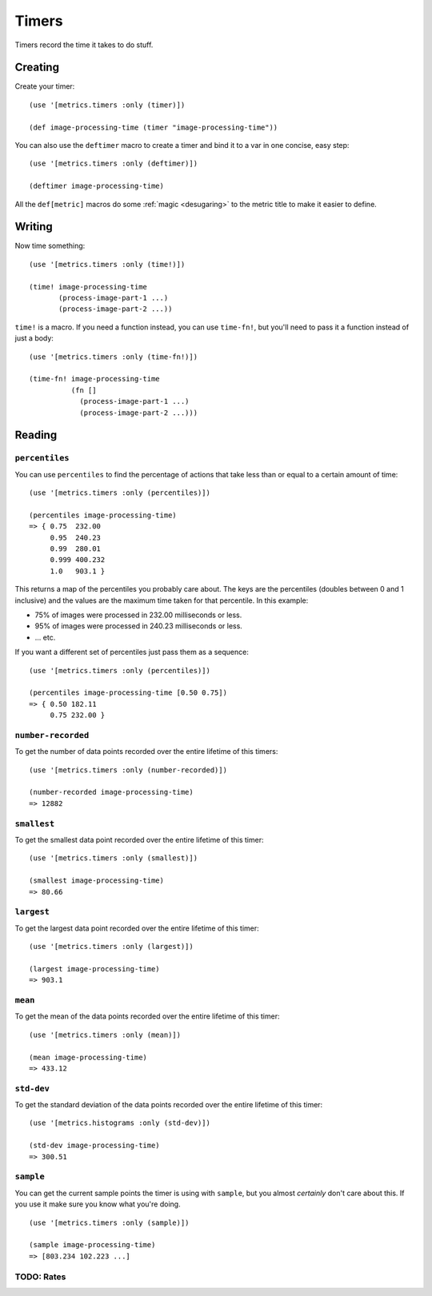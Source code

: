 Timers
======

Timers record the time it takes to do stuff.

Creating
--------

Create your timer::

    (use '[metrics.timers :only (timer)])

    (def image-processing-time (timer "image-processing-time"))

.. _deftimer:

You can also use the ``deftimer`` macro to create a timer and bind it to a var
in one concise, easy step::

    (use '[metrics.timers :only (deftimer)])

    (deftimer image-processing-time)

All the ``def[metric]`` macros do some :ref:`magic <desugaring>` to the metric
title to make it easier to define.

Writing
-------

Now time something::

    (use '[metrics.timers :only (time!)])

    (time! image-processing-time
           (process-image-part-1 ...)
           (process-image-part-2 ...))

``time!`` is a macro.  If you need a function instead, you can use ``time-fn!``,
but you'll need to pass it a function instead of just a body::

    (use '[metrics.timers :only (time-fn!)])

    (time-fn! image-processing-time
              (fn []
                (process-image-part-1 ...)
                (process-image-part-2 ...)))

Reading
-------

``percentiles``
~~~~~~~~~~~~~~~

You can use ``percentiles`` to find the percentage of actions that take less
than or equal to a certain amount of time::

    (use '[metrics.timers :only (percentiles)])

    (percentiles image-processing-time)
    => { 0.75  232.00
         0.95  240.23
         0.99  280.01
         0.999 400.232
         1.0   903.1 }

This returns a map of the percentiles you probably care about.  The keys are the
percentiles (doubles between 0 and 1 inclusive) and the values are the maximum
time taken for that percentile.  In this example:

* 75% of images were processed in 232.00 milliseconds or less.
* 95% of images were processed in 240.23 milliseconds or less.
* ... etc.

If you want a different set of percentiles just pass them as a sequence::

    (use '[metrics.timers :only (percentiles)])

    (percentiles image-processing-time [0.50 0.75])
    => { 0.50 182.11
         0.75 232.00 }

``number-recorded``
~~~~~~~~~~~~~~~~~~~

To get the number of data points recorded over the entire lifetime of this
timers::

    (use '[metrics.timers :only (number-recorded)])

    (number-recorded image-processing-time)
    => 12882

``smallest``
~~~~~~~~~~~~

To get the smallest data point recorded over the entire lifetime of this
timer::

    (use '[metrics.timers :only (smallest)])

    (smallest image-processing-time)
    => 80.66

``largest``
~~~~~~~~~~~

To get the largest data point recorded over the entire lifetime of this
timer::

    (use '[metrics.timers :only (largest)])

    (largest image-processing-time)
    => 903.1

``mean``
~~~~~~~~

To get the mean of the data points recorded over the entire lifetime of this
timer::

    (use '[metrics.timers :only (mean)])

    (mean image-processing-time)
    => 433.12

``std-dev``
~~~~~~~~~~~

To get the standard deviation of the data points recorded over the entire
lifetime of this timer::

    (use '[metrics.histograms :only (std-dev)])

    (std-dev image-processing-time)
    => 300.51

``sample``
~~~~~~~~~~

You can get the current sample points the timer is using with ``sample``, but
you almost *certainly* don't care about this.  If you use it make sure you know
what you're doing.

::

    (use '[metrics.timers :only (sample)])

    (sample image-processing-time)
    => [803.234 102.223 ...]


TODO: Rates
~~~~~~~~~~~
